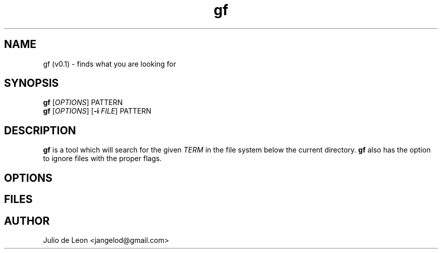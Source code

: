 .\" gf man page
.TH gf 1 "May 2016" Linux "User Manuals"
.SH NAME
gf (v0.1) \- finds what you are looking for 
.SH SYNOPSIS
.B gf
.RI [ OPTIONS ] 
PATTERN 
.br
.B gf 
.RI [ OPTIONS ]
.RB [ \-i
.IR FILE ]
PATTERN
.
.SH DESCRIPTION
.B gf
is a tool which will search for the given
.IR TERM 
in the file system below the current directory. 
.B gf 
also has the option to ignore files with the proper flags.
.
.SH OPTIONS
.SH FILES
.SH AUTHOR
Julio de Leon <jangelod@gmail.com>


